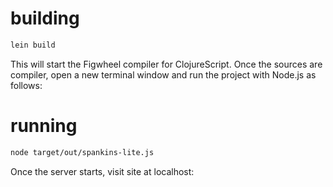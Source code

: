 * building
#+BEGIN_SRC sh
lein build
#+END_SRC

This will start the Figwheel compiler for ClojureScript.
Once the sources are compiler, open a new terminal window and run the project with Node.js as follows:

* running
#+BEGIN_SRC sh
node target/out/spankins-lite.js
#+END_SRC

Once the server starts, visit site at localhost:
